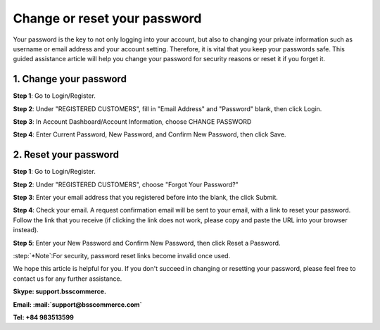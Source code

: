 Change or reset your password
=============================
	
Your password is the key to not only logging into your account, but also to changing your private information such as username or email address and your account 
setting. Therefore, it is vital that you keep your passwords safe. This guided assistance article will help you change your password for security reasons or reset it if you forget it.

1.	Change your password
^^^^^^^^^^^^^^^^^^^^^^^^^

**Step 1**: Go to Login/Register.

.. image:: images/my-account/my_account_1.jpg

**Step 2**: Under "REGISTERED CUSTOMERS", fill in "Email Address" and "Password" blank, then click Login.

.. image:: images/my-account/my_account_2.jpg

**Step 3**: In Account Dashboard/Account Information, choose CHANGE PASSWORD

.. image:: images/my-account/my_account_3.jpg

.. image:: images/my-account/my_account_4.jpg

**Step 4**: Enter Current Password, New Password, and Confirm New Password, then click Save.

.. image:: images/my-account/my_account_5.jpg

2. Reset your password
^^^^^^^^^^^^^^^^^^^^^^^

**Step 1**: Go to Login/Register.

.. image:: images/my-account/my_account_6.jpg

**Step 2**: Under "REGISTERED CUSTOMERS", choose "Forgot Your Password?"

.. image:: images/my-account/my_account_7.jpg

**Step 3**: Enter your email address that you registered before into the blank, the click Submit.

.. image:: images/my-account/my_account_8.jpg

**Step 4**: Check your email. A request confirmation email will be sent to your email, with a link to reset your password. Follow the link that you receive (if clicking the link does not work, please copy and paste the URL into your browser instead).

.. image:: images/my-account/my_account_9.jpg

**Step 5**: Enter your New Password and Confirm New Password, then click Reset a Password.

.. image:: images/my-account/my_account_10.jpg

:step:`*Note`:For security, password reset links become invalid once used. 

We hope this article is helpful for you. If you don't succeed in changing or resetting your password, please feel free to contact us for any further assistance.

**Skype: support.bsscommerce.**

**Email: :mail:`support@bsscommerce.com`**

**Tel: +84 983513599**







.. raw:: html

   <style>
		p {text-align: justify;}
		.step{font-size:125%; font-weight: bold;}
   </style>